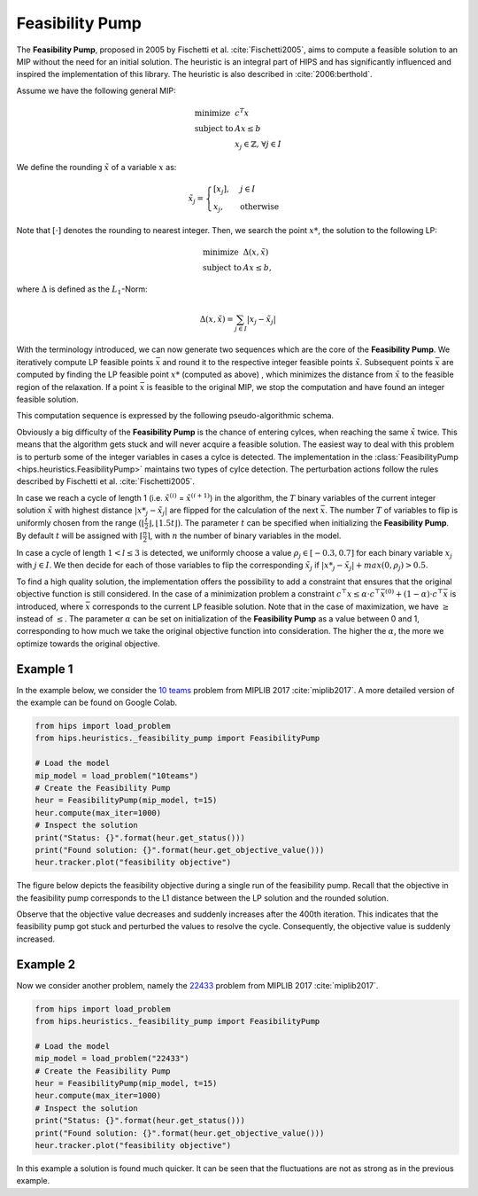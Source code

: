 Feasibility Pump
================

The **Feasibility Pump**, proposed in 2005 by Fischetti et al. :cite:`Fischetti2005`, aims to compute
a feasible solution to an MIP without the need for an initial solution. The heuristic is an integral part of HIPS
and has significantly influenced and inspired the implementation of this library. The heuristic is also described in :cite:`2006:berthold`.

Assume we have the following general MIP:

.. math::
    \begin{array}{lr@{}l@{}l@{}l}
    \text{minimize }   & c^T x  \\
    \text{subject to } & Ax \le b \\
                        & x_j \in \mathbb{Z}\text{, } \forall j \in I
    \end{array}

We define the rounding :math:`\tilde{x}` of a variable :math:`x` as:

.. math::
    \tilde{x}_j = \begin{cases} [x_j], & j \in I\\ x_j, & \text{otherwise} \end{cases}

Note that :math:`[ \cdot ]` denotes the rounding to nearest integer. Then, we search the point :math:`{x\text{*}}`, the solution to the following LP:

.. math::
    \begin{array}{lr@{}l@{}l@{}l}
    \text{minimize }   & \Delta (x, \tilde{x})  \\
    \text{subject to } & Ax \le b,
    \end{array}

where :math:`\Delta` is defined as the :math:`L_1`-Norm:

.. math::
    \Delta(x, \tilde{x}) = \sum_{j \in I} | x_j - \tilde{x}_j |

With the terminology introduced, we can now generate two sequences which are the core of the **Feasibility Pump**.
We iteratively compute LP feasible points :math:`\bar{x}` and round it to the respective integer feasible points
:math:`\tilde{x}`. Subsequent points :math:`\bar{x}` are computed by finding the LP feasible point :math:`{x\text{*}}` (computed as above)
, which minimizes the distance from :math:`\tilde{x}` to the feasible region of the relaxation.
If a point :math:`\bar{x}` is feasible to the original MIP, we stop the computation and have found an integer feasible solution.

This computation sequence is expressed by the following pseudo-algorithmic schema.

.. image:: ../img/pseudo_algorithm_fs.png

Obviously a big difficulty of the **Feasibility Pump** is the chance of entering cylces, when reaching the same :math:`\tilde{x}`
twice. This means that the algorithm gets stuck and will never acquire a feasible solution. The easiest way to deal with this problem
is to perturb some of the integer variables in cases a cylce is detected.
The implementation in the :class:`FeasibilityPump <hips.heuristics.FeasibilityPump>` maintains two types
of cylce detection. The perturbation actions follow the rules described by Fischetti et al. :cite:`Fischetti2005`.

In case we reach a cycle of length 1 (i.e. :math:`\tilde{x}^{(i)}` = :math:`\tilde{x}^{(i+1)}`) in the algorithm, the
:math:`T` binary variables of the current integer solution :math:`\tilde{x}` with highest distance :math:`|{x\text{*}}_j - \tilde{x}_j|` are flipped for the calculation of the next
:math:`\bar{x}`. The number :math:`T` of variables to flip is uniformly chosen from the range :math:`( \lfloor \frac{t}{2} \rfloor , \lfloor 1.5t \rfloor )`.
The parameter :math:`t` can be specified when initializing the **Feasibility Pump**. By default :math:`t` will be assigned with :math:`\lceil \frac{n}{2} \rceil`,
with :math:`n` the number of binary variables in the model.

In case a cycle of length :math:`1 < l \le 3` is detected, we uniformly choose a value :math:`{\rho}_j \in [-0.3, 0.7]` for
each binary variable :math:`x_j` with :math:`j \in I`. We then decide for each of those variables to flip the corresponding :math:`\tilde{x}_j`
if :math:`|{x\text{*}}_j - \tilde{x}_j| + max(0, {\rho}_j) > 0.5`.

To find a high quality solution, the implementation offers the possibility to add a constraint
that ensures that the original objective function is still considered. In the case of a minimization problem a
constraint :math:`c^\top x \leq \alpha \cdot c^\top \bar x^{(0)} + (1-\alpha) \cdot c^\top \bar x` is introduced, where :math:`\bar x`
corresponds to the current LP feasible solution. Note that in the case of maximization, we have :math:`\geq` instead of :math:`\leq`.
The parameter :math:`\alpha` can be set on initialization of the **Feasibility Pump** as a value between 0 and 1,
corresponding to how much we take the original objective function into consideration. The higher the :math:`\alpha`, the more we optimize towards the original objective.

Example 1
---------

.. raw:: html

    <a href="https://colab.research.google.com/github/cxlvinchau/hips-examples/blob/main/notebooks/feasibility_pump_10_teams_example.ipynb" target="_blank">
        <img src="https://colab.research.google.com/assets/colab-badge.svg" alt="Open In Colab"/>
    </a>

In the example below, we consider the `10 teams <https://miplib.zib.de/instance_details_10teams.html>`_ problem from MIPLIB 2017 :cite:`miplib2017`.
A more detailed version of the example can be found on Google Colab.

.. code-block:: python

    from hips import load_problem
    from hips.heuristics._feasibility_pump import FeasibilityPump

    # Load the model
    mip_model = load_problem("10teams")
    # Create the Feasibility Pump
    heur = FeasibilityPump(mip_model, t=15)
    heur.compute(max_iter=1000)
    # Inspect the solution
    print("Status: {}".format(heur.get_status()))
    print("Found solution: {}".format(heur.get_objective_value()))
    heur.tracker.plot("feasibility objective")

The figure below depicts the feasibility objective during a single run of the feasibility pump. Recall that the objective
in the feasibility pump corresponds to the L1 distance between the LP solution and the rounded solution.

.. image:: ../img/fp-objective-10teams.png

Observe that the objective value decreases and suddenly increases after the 400th iteration. This indicates that the feasibility
pump got stuck and perturbed the values to resolve the cycle. Consequently, the objective value is suddenly increased.

Example 2
---------

.. raw:: html

    <a href="https://colab.research.google.com/github/cxlvinchau/hips-examples/blob/main/notebooks/feasibility_pump_22433_example.ipynb" target="_blank">
        <img src="https://colab.research.google.com/assets/colab-badge.svg" alt="Open In Colab"/>
    </a>

Now we consider another problem, namely the `22433 <https://miplib.zib.de/instance_details_22433.html>`_ problem from MIPLIB 2017 :cite:`miplib2017`.

.. code-block:: python

    from hips import load_problem
    from hips.heuristics._feasibility_pump import FeasibilityPump

    # Load the model
    mip_model = load_problem("22433")
    # Create the Feasibility Pump
    heur = FeasibilityPump(mip_model, t=15)
    heur.compute(max_iter=1000)
    # Inspect the solution
    print("Status: {}".format(heur.get_status()))
    print("Found solution: {}".format(heur.get_objective_value()))
    heur.tracker.plot("feasibility objective")


.. image:: ../img/fp-objective-22433.png

In this example a solution is found much quicker. It can be seen that the fluctuations are not as strong as in the previous
example.